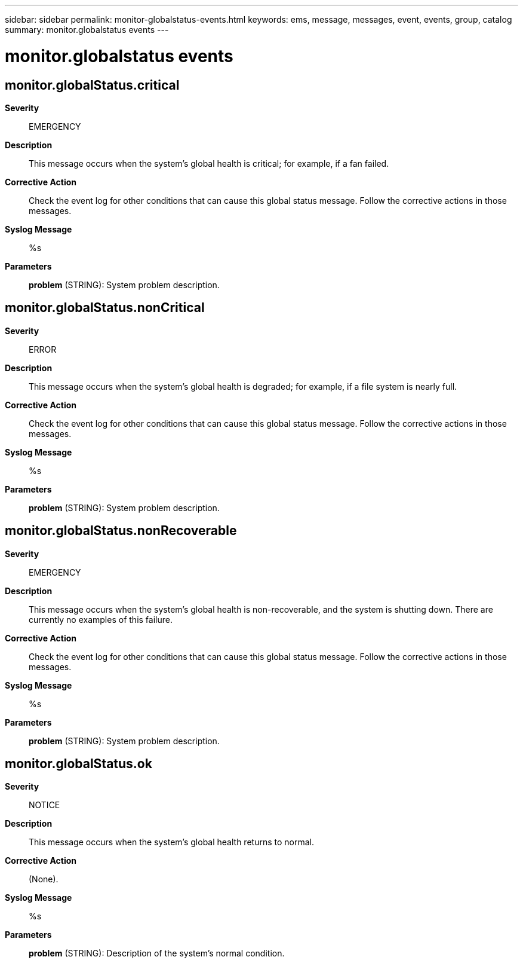 ---
sidebar: sidebar
permalink: monitor-globalstatus-events.html
keywords: ems, message, messages, event, events, group, catalog
summary: monitor.globalstatus events
---

= monitor.globalstatus events
:toclevels: 1
:hardbreaks:
:nofooter:
:icons: font
:linkattrs:
:imagesdir: ./media/

== monitor.globalStatus.critical
*Severity*::
EMERGENCY
*Description*::
This message occurs when the system's global health is critical; for example, if a fan failed.
*Corrective Action*::
Check the event log for other conditions that can cause this global status message. Follow the corrective actions in those messages.
*Syslog Message*::
%s
*Parameters*::
*problem* (STRING): System problem description.

== monitor.globalStatus.nonCritical
*Severity*::
ERROR
*Description*::
This message occurs when the system's global health is degraded; for example, if a file system is nearly full.
*Corrective Action*::
Check the event log for other conditions that can cause this global status message. Follow the corrective actions in those messages.
*Syslog Message*::
%s
*Parameters*::
*problem* (STRING): System problem description.

== monitor.globalStatus.nonRecoverable
*Severity*::
EMERGENCY
*Description*::
This message occurs when the system's global health is non-recoverable, and the system is shutting down. There are currently no examples of this failure.
*Corrective Action*::
Check the event log for other conditions that can cause this global status message. Follow the corrective actions in those messages.
*Syslog Message*::
%s
*Parameters*::
*problem* (STRING): System problem description.

== monitor.globalStatus.ok
*Severity*::
NOTICE
*Description*::
This message occurs when the system's global health returns to normal.
*Corrective Action*::
(None).
*Syslog Message*::
%s
*Parameters*::
*problem* (STRING): Description of the system's normal condition.
